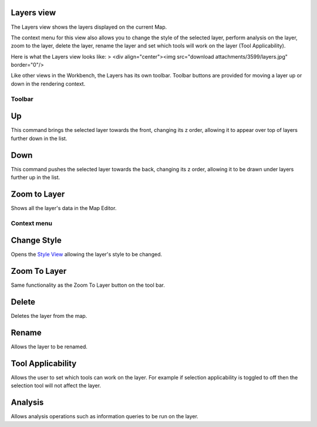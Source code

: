 


Layers view
~~~~~~~~~~~

The Layers view shows the layers displayed on the current Map.

The context menu for this view also allows you to change the style of
the selected layer, perform analysis on the layer, zoom to the layer,
delete the layer, rename the layer and set which tools will work on
the layer (Tool Applicability).

Here is what the Layers view looks like:
> <div align="center"><img src="download attachments/3599/layers.jpg"
border="0"/>

Like other views in the Workbench, the Layers has its own toolbar.
Toolbar buttons are provided for moving a layer up or down in the
rendering context.



Toolbar
-------



Up
~~

This command brings the selected layer towards the front, changing its
z order, allowing it to appear over top of layers further down in the
list.



Down
~~~~

This command pushes the selected layer towards the back, changing its
z order, allowing it to be drawn under layers further up in the list.



Zoom to Layer
~~~~~~~~~~~~~

Shows all the layer's data in the Map Editor.



Context menu
------------



Change Style
~~~~~~~~~~~~

Opens the `Style View`_ allowing the layer's style to be changed.



Zoom To Layer
~~~~~~~~~~~~~

Same functionality as the Zoom To Layer button on the tool bar.



Delete
~~~~~~

Deletes the layer from the map.



Rename
~~~~~~

Allows the layer to be renamed.



Tool Applicability
~~~~~~~~~~~~~~~~~~

Allows the user to set which tools can work on the layer. For example
if selection applicability is toggled to off then the selection tool
will not affect the layer.



Analysis
~~~~~~~~

Allows analysis operations such as information queries to be run on
the layer.

.. _Style View: Style View.html


